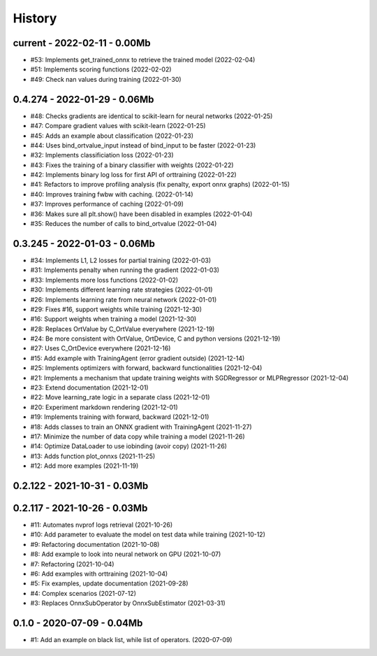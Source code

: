 
.. _l-HISTORY:

=======
History
=======

current - 2022-02-11 - 0.00Mb
=============================

* #53: Implements get_trained_onnx to retrieve the trained model (2022-02-04)
* #51: Implements scoring functions (2022-02-02)
* #49: Check nan values during training (2022-01-30)

0.4.274 - 2022-01-29 - 0.06Mb
=============================

* #48: Checks gradients are identical to scikit-learn for neural networks (2022-01-25)
* #47: Compare gradient values with scikit-learn (2022-01-25)
* #45: Adds an example about classification (2022-01-23)
* #44: Uses bind_ortvalue_input instead of bind_input to be faster (2022-01-23)
* #32: Implements classificiation loss (2022-01-23)
* #43: Fixes the training of a binary classifier with weights (2022-01-22)
* #42: Implements binary log loss for first API of orttraining (2022-01-22)
* #41: Refactors to improve profiling analysis (fix penalty, export onnx graphs) (2022-01-15)
* #40: Improves training fwbw with caching. (2022-01-14)
* #37: Improves performance of caching (2022-01-09)
* #36: Makes sure all plt.show() have been disabled in examples (2022-01-04)
* #35: Reduces the number of calls to bind_ortvalue (2022-01-04)

0.3.245 - 2022-01-03 - 0.06Mb
=============================

* #34: Implements L1, L2 losses for partial training (2022-01-03)
* #31: Implements penalty when running the gradient (2022-01-03)
* #33: Implements more loss functions (2022-01-02)
* #30: Implements different learning rate strategies (2022-01-01)
* #26: Implements learning rate from neural network (2022-01-01)
* #29: Fixes #16, support weights while training (2021-12-30)
* #16: Support weights when training a model (2021-12-30)
* #28: Replaces OrtValue by C_OrtValue everywhere (2021-12-19)
* #24: Be more consistent with OrtValue, OrtDevice, C and python versions (2021-12-19)
* #27: Uses C_OrtDevice everywhere (2021-12-16)
* #15: Add example with TrainingAgent (error gradient outside) (2021-12-14)
* #25: Implements optimizers with forward, backward functionalities (2021-12-04)
* #21: Implements a mechanism that update training weights with SGDRegressor or MLPRegressor (2021-12-04)
* #23: Extend documentation (2021-12-01)
* #22: Move learning_rate logic in a separate class (2021-12-01)
* #20: Experiment markdown rendering (2021-12-01)
* #19: Implements training with forward, backward (2021-12-01)
* #18: Adds classes to train an ONNX gradient with TrainingAgent (2021-11-27)
* #17: Minimize the number of data copy while training a model (2021-11-26)
* #14: Optimize DataLoader to use iobinding (avoir copy) (2021-11-26)
* #13: Adds function plot_onnxs (2021-11-25)
* #12: Add more examples (2021-11-19)

0.2.122 - 2021-10-31 - 0.03Mb
=============================

0.2.117 - 2021-10-26 - 0.03Mb
=============================

* #11: Automates nvprof logs retrieval (2021-10-26)
* #10: Add parameter to evaluate the model on test data while training (2021-10-12)
* #9: Refactoring documentation (2021-10-08)
* #8: Add example to look into neural network on GPU (2021-10-07)
* #7: Refactoring (2021-10-04)
* #6: Add examples with orttraining (2021-10-04)
* #5: Fix examples, update documentation (2021-09-28)
* #4: Complex scenarios (2021-07-12)
* #3: Replaces OnnxSubOperator by OnnxSubEstimator (2021-03-31)

0.1.0 - 2020-07-09 - 0.04Mb
===========================

* #1: Add an example on black list, while list of operators. (2020-07-09)
